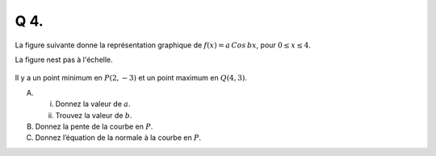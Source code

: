 Q 4.
====

La figure suivante donne la représentation graphique de :math:`f(x) = a\,Cos\,bx`,
pour :math:`0 \le x \le 4`.

La figure nest pas à l'échelle.

.. figure:: images/temp_cos_wave.png
   :scale: 60 %

   ..


Il y a un point minimum en :math:`P( 2, -3 )` et un point maximum en :math:`Q( 4, 3 )`.   

A)

   i)  Donnez la valeur de :math:`a`.

   ii) Trouvez la valeur de :math:`b`.


B)

   Donnez la pente de la courbe en :math:`P`.

C)   

   Donnez l’équation de la normale à la courbe en :math:`P`.
